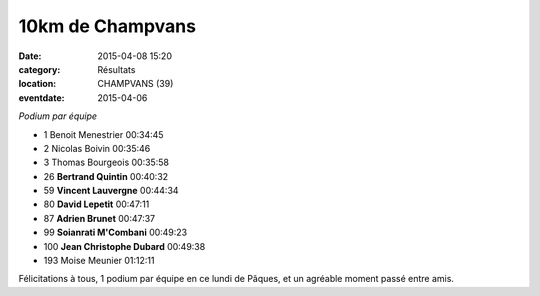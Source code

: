 10km de Champvans
=================

:date: 2015-04-08 15:20
:category: Résultats
:location: CHAMPVANS (39)
:eventdate: 2015-04-06


.. image:: http://assets.acr-dijon.org/champvans.jpg
*Podium par équipe*

- 1 	Benoit Menestrier 	00:34:45
- 2 	Nicolas Boivin 	00:35:46
- 3 	Thomas Bourgeois 	00:35:58
  	  	 
- 26 	**Bertrand Quintin** 	00:40:32
- 59 	**Vincent Lauvergne** 	00:44:34
- 80 	**David Lepetit** 	00:47:11
- 87 	**Adrien Brunet** 	00:47:37
- 99 	**Soianrati M'Combani** 	00:49:23
- 100 **Jean Christophe Dubard** 	00:49:38
  	  	 
- 193 	Moise Meunier 	01:12:11

Félicitations à tous, 1 podium par équipe en ce lundi de Pâques, et un agréable moment passé entre amis.

